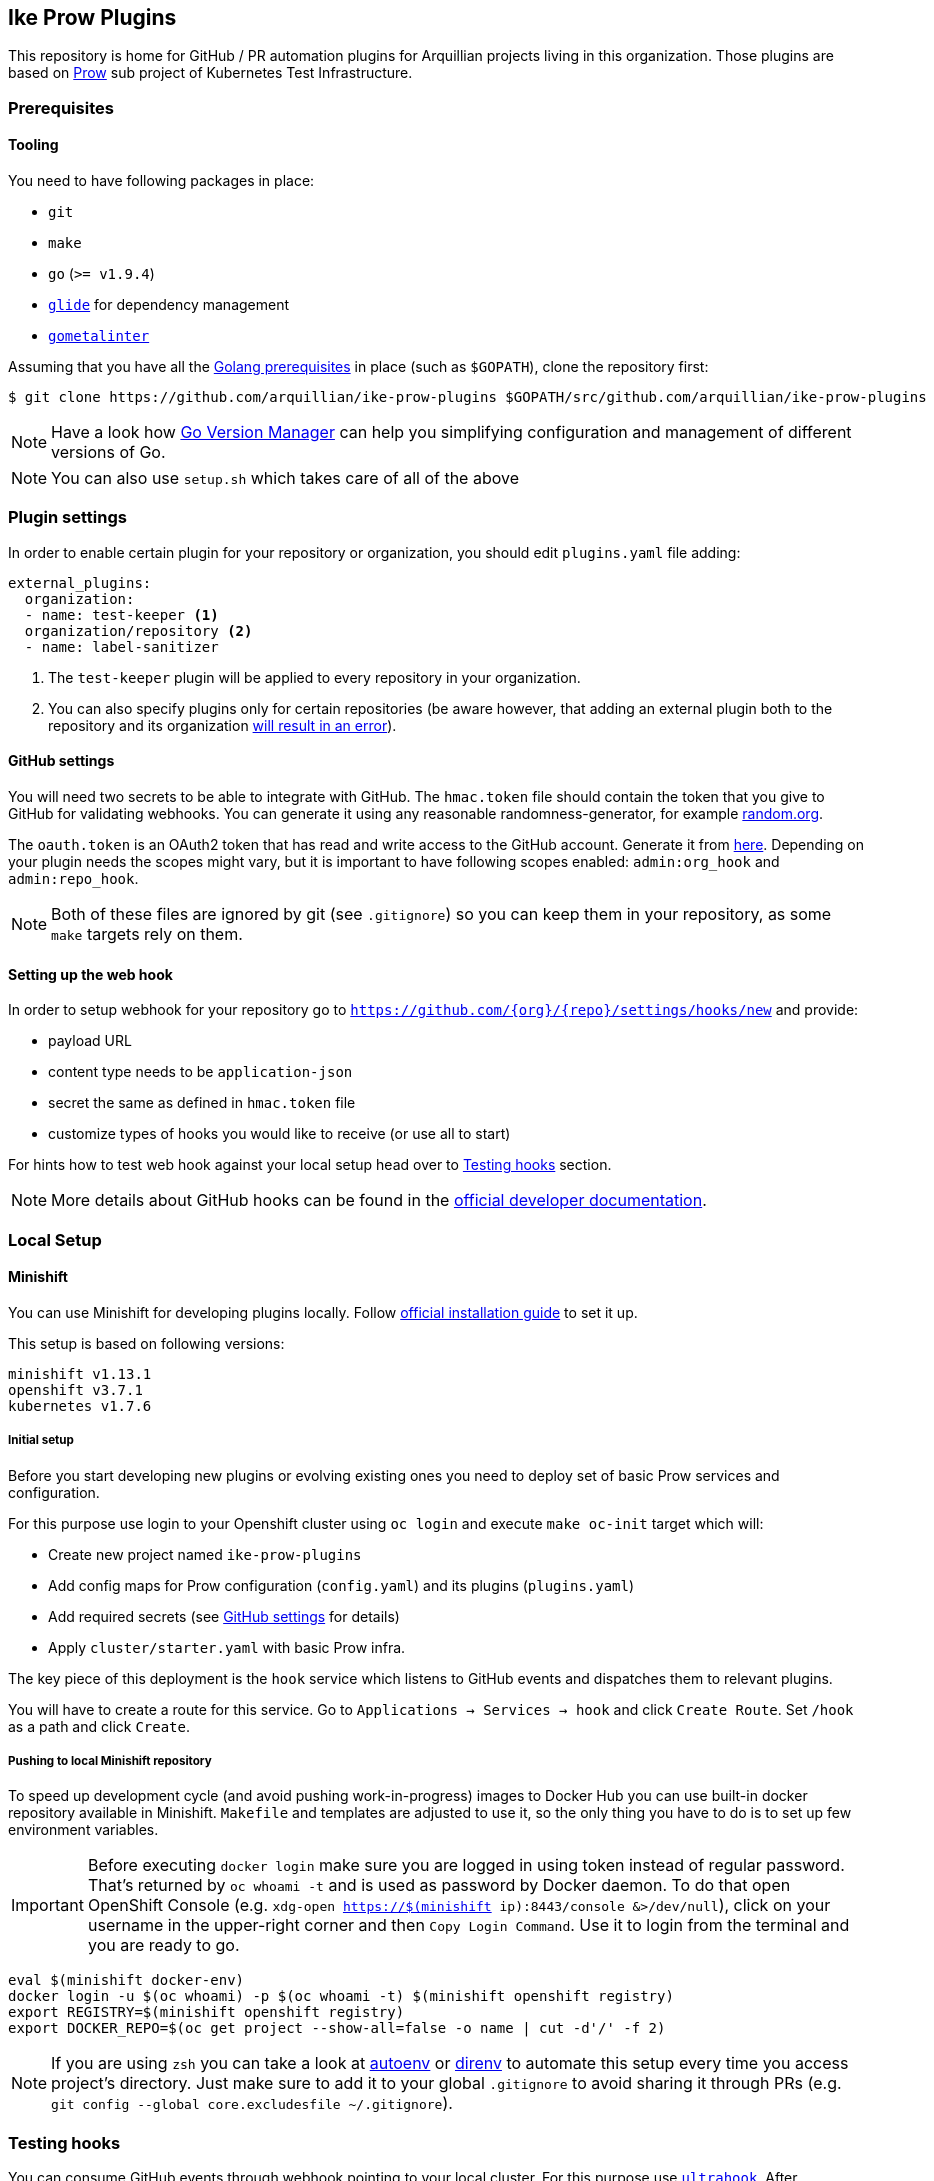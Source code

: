 == Ike Prow Plugins

This repository is home for GitHub / PR automation plugins for Arquillian projects living in this organization. Those
plugins are based on link:https://github.com/kubernetes/test-infra/tree/master/prow[Prow] sub project of
Kubernetes Test Infrastructure.

=== Prerequisites

==== Tooling

You need to have following packages in place:

* `git`
* `make`
* `go` (`>= v1.9.4`)
* link:https://glide.sh/[`glide`] for dependency management
* link:https://github.com/alecthomas/gometalinter[`gometalinter`]

Assuming that you have all the link:https://golang.org/doc/install[Golang prerequisites] in place (such as `$GOPATH`), clone the repository first:

[source,bash]
----
$ git clone https://github.com/arquillian/ike-prow-plugins $GOPATH/src/github.com/arquillian/ike-prow-plugins
----

NOTE: Have a look how link:https://github.com/moovweb/gvm[Go Version Manager] can help you simplifying configuration and
management of different versions of Go.

NOTE: You can also use `setup.sh` which takes care of all of the above

=== Plugin settings

In order to enable certain plugin for your repository or organization, you should edit `plugins.yaml` file adding:


[source,bash]
----
external_plugins:
  organization:
  - name: test-keeper <1>
  organization/repository <2>
  - name: label-sanitizer
----
<1> The `test-keeper` plugin will be applied to every repository in your organization.
<2> You can also specify plugins only for certain repositories (be aware however, that adding an external plugin both to the repository and its organization link:https://github.com/kubernetes/test-infra/blob/7de525b1f6943e5d08d9a127b0b668cec404c665/prow/plugins/plugins_test.go#L143[will result in an error]).


==== GitHub settings [[gh-settings]]

You will need two secrets to be able to integrate with GitHub. The `hmac.token` file should contain the token that
you give to GitHub for validating webhooks. You can generate it using any reasonable randomness-generator, for example
link:http://random.org[random.org].

The `oauth.token` is an OAuth2 token that has read and write access to the GitHub account. Generate it from
link:https://github.com/settings/tokens/new[here]. Depending on your plugin needs the scopes might vary,
but it is important to have following scopes enabled: `admin:org_hook` and `admin:repo_hook`.

NOTE: Both of these files are ignored by git (see `.gitignore`) so you can keep them in your repository, as some `make`
targets rely on them.

==== Setting up the web hook [[webhook]]

In order to setup webhook for your repository go to `https://github.com/{org}/{repo}/settings/hooks/new` and provide:

* payload URL
* content type needs to be `application-json`
* secret the same as defined in `hmac.token` file
* customize types of hooks you would like to receive (or use all to start)

For hints how to test web hook against your local setup head over to <<testing-hooks>> section.

NOTE: More details about GitHub hooks can be found in the link:https://developer.github.com/webhooks/[official developer documentation].

=== Local Setup

==== Minishift

You can use Minishift for developing plugins locally.
Follow link:https://docs.openshift.org/latest/minishift/getting-started/installing.html#installing-instructions[official installation guide] to set it up.

This setup is based on following versions:

[source,bash]
----
minishift v1.13.1
openshift v3.7.1
kubernetes v1.7.6
----

===== Initial setup

Before you start developing new plugins or evolving existing ones you need to deploy set of basic Prow services and configuration.

For this purpose use login to your Openshift cluster using `oc login` and execute `make oc-init` target which will:

* Create new project named `ike-prow-plugins`
* Add config maps for Prow configuration (`config.yaml`) and its plugins (`plugins.yaml`)
* Add required secrets (see <<gh-settings>> for details)
* Apply `cluster/starter.yaml` with basic Prow infra.

The key piece of this deployment is the `hook` service which listens to GitHub events and dispatches them to relevant plugins.

You will have to create a route for this service. Go to `Applications -> Services -> hook` and click `Create Route`.
Set `/hook` as a path and click `Create`.

===== Pushing to local Minishift repository

To speed up development cycle (and avoid pushing work-in-progress) images to Docker Hub you can use built-in docker repository available in Minishift.
`Makefile` and templates are adjusted to use it, so the only thing you have to do is to set up few environment variables.

IMPORTANT: Before executing `docker login` make sure you are logged in using token instead of regular password. That's returned
by `oc whoami -t` and is used as password by Docker daemon. To do that open OpenShift Console (e.g. `xdg-open https://$(minishift ip):8443/console &>/dev/null`),
click on your username in the upper-right corner and then `Copy Login Command`. Use it to login from the terminal and
you are ready to go.

[source,bash]
----
eval $(minishift docker-env)
docker login -u $(oc whoami) -p $(oc whoami -t) $(minishift openshift registry)
export REGISTRY=$(minishift openshift registry)
export DOCKER_REPO=$(oc get project --show-all=false -o name | cut -d'/' -f 2)
----


NOTE: If you are using `zsh` you can take a look at link:https://github.com/kennethreitz/autoenv[autoenv] or
link:https://direnv.net/[direnv] to automate this setup every time you access project's directory. Just make sure to add it to your global `.gitignore` to avoid sharing it through PRs (e.g. `git config --global core.excludesfile ~/.gitignore`).

=== Testing hooks [[testing-hooks]]

You can consume GitHub events through webhook pointing to your local cluster. For this purpose use
link:http://www.ultrahook.com/[`ultrahook`]. After registering your own API key simply run following command and you
are all set:

[source,bash]
----
ultrahook github http://hook-$(oc get project --show-all=false -o name | grep 'prow' | cut -d'/' -f 2).$(minishift ip).nip.io/hook
----

NOTE: If not done before add ultrahook URL as payload URL for webhook configuration (see <<webhook>>).

Having this set up you will start seeing events triggered by your actions in the repository and
corresponding plugins reacting on them. Have a look at pods logs to verify if everything is working expected.

=== Building

In order to compile the project simply execute `make build` target. This will compile, run tests and put binaries of each
plugin in `/bin` directory in the root of the project.

To deploy plugins use `make oc-apply`. This will build images, push them to the repository, generate deployments and apply
them on the cluster. This target builds all plugins at once.

IMPORTANT: You have to be logged in to the cluster first.

=== Developing new plugin

Besides creating new folders/packages in `plugin` folder you will have to register your plugin in the `Makefile`. Simply
add its name to link:https://github.com/arquillian/ike-prow-plugins/blob/308909d88c7bee02b96236121fd25d4e9d08d88b/Makefile#L4[this list] and you should be good.

IMPORTANT: By convention internal `PluginName`, the directory where the code is located and name of the service are assumed to
be the same.
